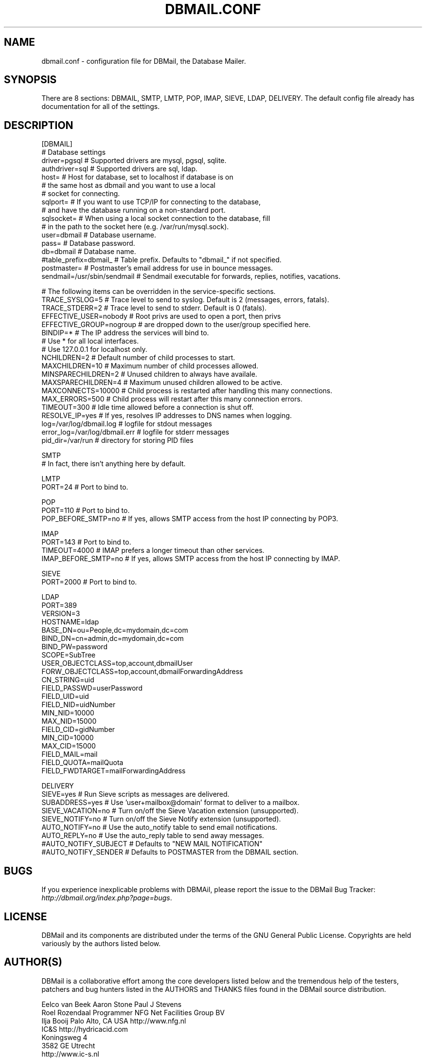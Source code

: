 .\"Generated by db2man.xsl. Don't modify this, modify the source.
.de Sh \" Subsection
.br
.if t .Sp
.ne 5
.PP
\fB\\$1\fR
.PP
..
.de Sp \" Vertical space (when we can't use .PP)
.if t .sp .5v
.if n .sp
..
.de Ip \" List item
.br
.ie \\n(.$>=3 .ne \\$3
.el .ne 3
.IP "\\$1" \\$2
..
.TH "DBMAIL.CONF" 5 "" "" ""
.SH NAME
dbmail.conf \- configuration file for DBMail, the Database Mailer.
.SH "SYNOPSIS"


There are 8 sections: DBMAIL, SMTP, LMTP, POP, IMAP, SIEVE, LDAP, DELIVERY\&. The default config file already has documentation for all of the settings\&.

.SH "DESCRIPTION"

.nf
[DBMAIL]
# Database settings
driver=pgsql            # Supported drivers are mysql, pgsql, sqlite\&.
authdriver=sql          # Supported drivers are sql, ldap\&.
host=                   # Host for database, set to localhost if database is on
                        #   the same host as dbmail and you want to use a local
                        #   socket for connecting\&.
sqlport=                # If you want to use TCP/IP for connecting to the database,
                        #   and have the database running on a non\-standard port\&.
sqlsocket=              # When using a local socket connection to the database, fill
                        #   in the path to the socket here (e\&.g\&. /var/run/mysql\&.sock)\&.
user=dbmail             # Database username\&.
pass=                   # Database password\&.
db=dbmail               # Database name\&.
#table_prefix=dbmail_   # Table prefix\&. Defaults to "dbmail_" if not specified\&.
postmaster=             # Postmaster's email address for use in bounce messages\&.
sendmail=/usr/sbin/sendmail   # Sendmail executable for forwards, replies, notifies, vacations\&.
.fi

.nf
# The following items can be overridden in the service\-specific sections\&.
TRACE_SYSLOG=5          # Trace level to send to syslog\&. Default is 2 (messages, errors, fatals)\&.
TRACE_STDERR=2          # Trace level to send to stderr\&. Default is 0 (fatals)\&.
EFFECTIVE_USER=nobody   # Root privs are used to open a port, then privs
EFFECTIVE_GROUP=nogroup #   are dropped down to the user/group specified here\&.
BINDIP=*                # The IP address the services will bind to\&.
                        #   Use * for all local interfaces\&.
                        #   Use 127\&.0\&.0\&.1 for localhost only\&.
NCHILDREN=2             # Default number of child processes to start\&.
MAXCHILDREN=10          # Maximum number of child processes allowed\&.
MINSPARECHILDREN=2      # Unused children to always have availale\&.
MAXSPARECHILDREN=4      # Maximum unused children allowed to be active\&.
MAXCONNECTS=10000       # Child process is restarted after handling this many connections\&.
MAX_ERRORS=500          # Child process will restart after this many connection errors\&.
TIMEOUT=300             # Idle time allowed before a connection is shut off\&.
RESOLVE_IP=yes          # If yes, resolves IP addresses to DNS names when logging\&.
log=/var/log/dbmail\&.log       # logfile for stdout messages
error_log=/var/log/dbmail\&.err # logfile for stderr messages
pid_dir=/var/run        # directory for storing PID files
.fi

.nf
SMTP
                        # In fact, there isn't anything here by default\&.
.fi

.nf
LMTP
PORT=24                 # Port to bind to\&.
.fi

.nf
POP
PORT=110                # Port to bind to\&.
POP_BEFORE_SMTP=no      # If yes, allows SMTP access from the host IP connecting by POP3\&.
.fi

.nf
IMAP
PORT=143                # Port to bind to\&.
TIMEOUT=4000            # IMAP prefers a longer timeout than other services\&.
IMAP_BEFORE_SMTP=no     # If yes, allows SMTP access from the host IP connecting by IMAP\&.
.fi

.nf
SIEVE
PORT=2000               # Port to bind to\&.
.fi

.nf
LDAP
PORT=389
VERSION=3
HOSTNAME=ldap
BASE_DN=ou=People,dc=mydomain,dc=com
BIND_DN=cn=admin,dc=mydomain,dc=com
BIND_PW=password
SCOPE=SubTree
USER_OBJECTCLASS=top,account,dbmailUser
FORW_OBJECTCLASS=top,account,dbmailForwardingAddress
CN_STRING=uid
FIELD_PASSWD=userPassword
FIELD_UID=uid
FIELD_NID=uidNumber
MIN_NID=10000
MAX_NID=15000
FIELD_CID=gidNumber
MIN_CID=10000
MAX_CID=15000
FIELD_MAIL=mail
FIELD_QUOTA=mailQuota
FIELD_FWDTARGET=mailForwardingAddress
.fi

.nf
DELIVERY
SIEVE=yes               # Run Sieve scripts as messages are delivered\&.
SUBADDRESS=yes          # Use 'user+mailbox@domain' format to deliver to a mailbox\&.
SIEVE_VACATION=no       # Turn on/off the Sieve Vacation extension (unsupported)\&.
SIEVE_NOTIFY=no         # Turn on/off the Sieve Notify extension (unsupported)\&.
AUTO_NOTIFY=no          # Use the auto_notify table to send email notifications\&.
AUTO_REPLY=no           # Use the auto_reply table to send away messages\&.
#AUTO_NOTIFY_SUBJECT    # Defaults to "NEW MAIL NOTIFICATION"
#AUTO_NOTIFY_SENDER     # Defaults to POSTMASTER from the DBMAIL section\&.
.fi

.SH "BUGS"


If you experience inexplicable problems with DBMAil, please report the issue to the DBMail Bug Tracker: \fIhttp://dbmail.org/index.php?page=bugs\fR\&.

.SH "LICENSE"


DBMail and its components are distributed under the terms of the GNU General Public License\&. Copyrights are held variously by the authors listed below\&.

.SH "AUTHOR(S)"


DBMail is a collaborative effort among the core developers listed below and the tremendous help of the testers, patchers and bug hunters listed in the AUTHORS and THANKS files found in the DBMail source distribution\&.

.nf
Eelco van Beek      Aaron Stone            Paul J Stevens
Roel Rozendaal      Programmer             NFG Net Facilities Group BV
Ilja Booij          Palo Alto, CA USA      http://www\&.nfg\&.nl
IC&S                http://hydricacid\&.com
Koningsweg 4
3582 GE Utrecht
http://www\&.ic\-s\&.nl
.fi

